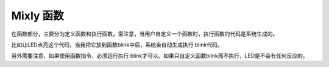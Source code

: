 Mixly 函数
==============
在函数部分，主要分为定义函数和执行函数，需注意，当用户自定义一个函数时，执行函数的代码是系统生成的。

.. image:: images/14/function1.png

比如让LED点亮这个代码，当我把它放到函数blink中后，系统会自动生成执行 blink代码。

.. image:: images/14/function1.png

另外需要注意，如果使用函数指令，必须运行执行 blink才可以。如果只自定义函数blink而不执行，LED是不会有任何反应的。